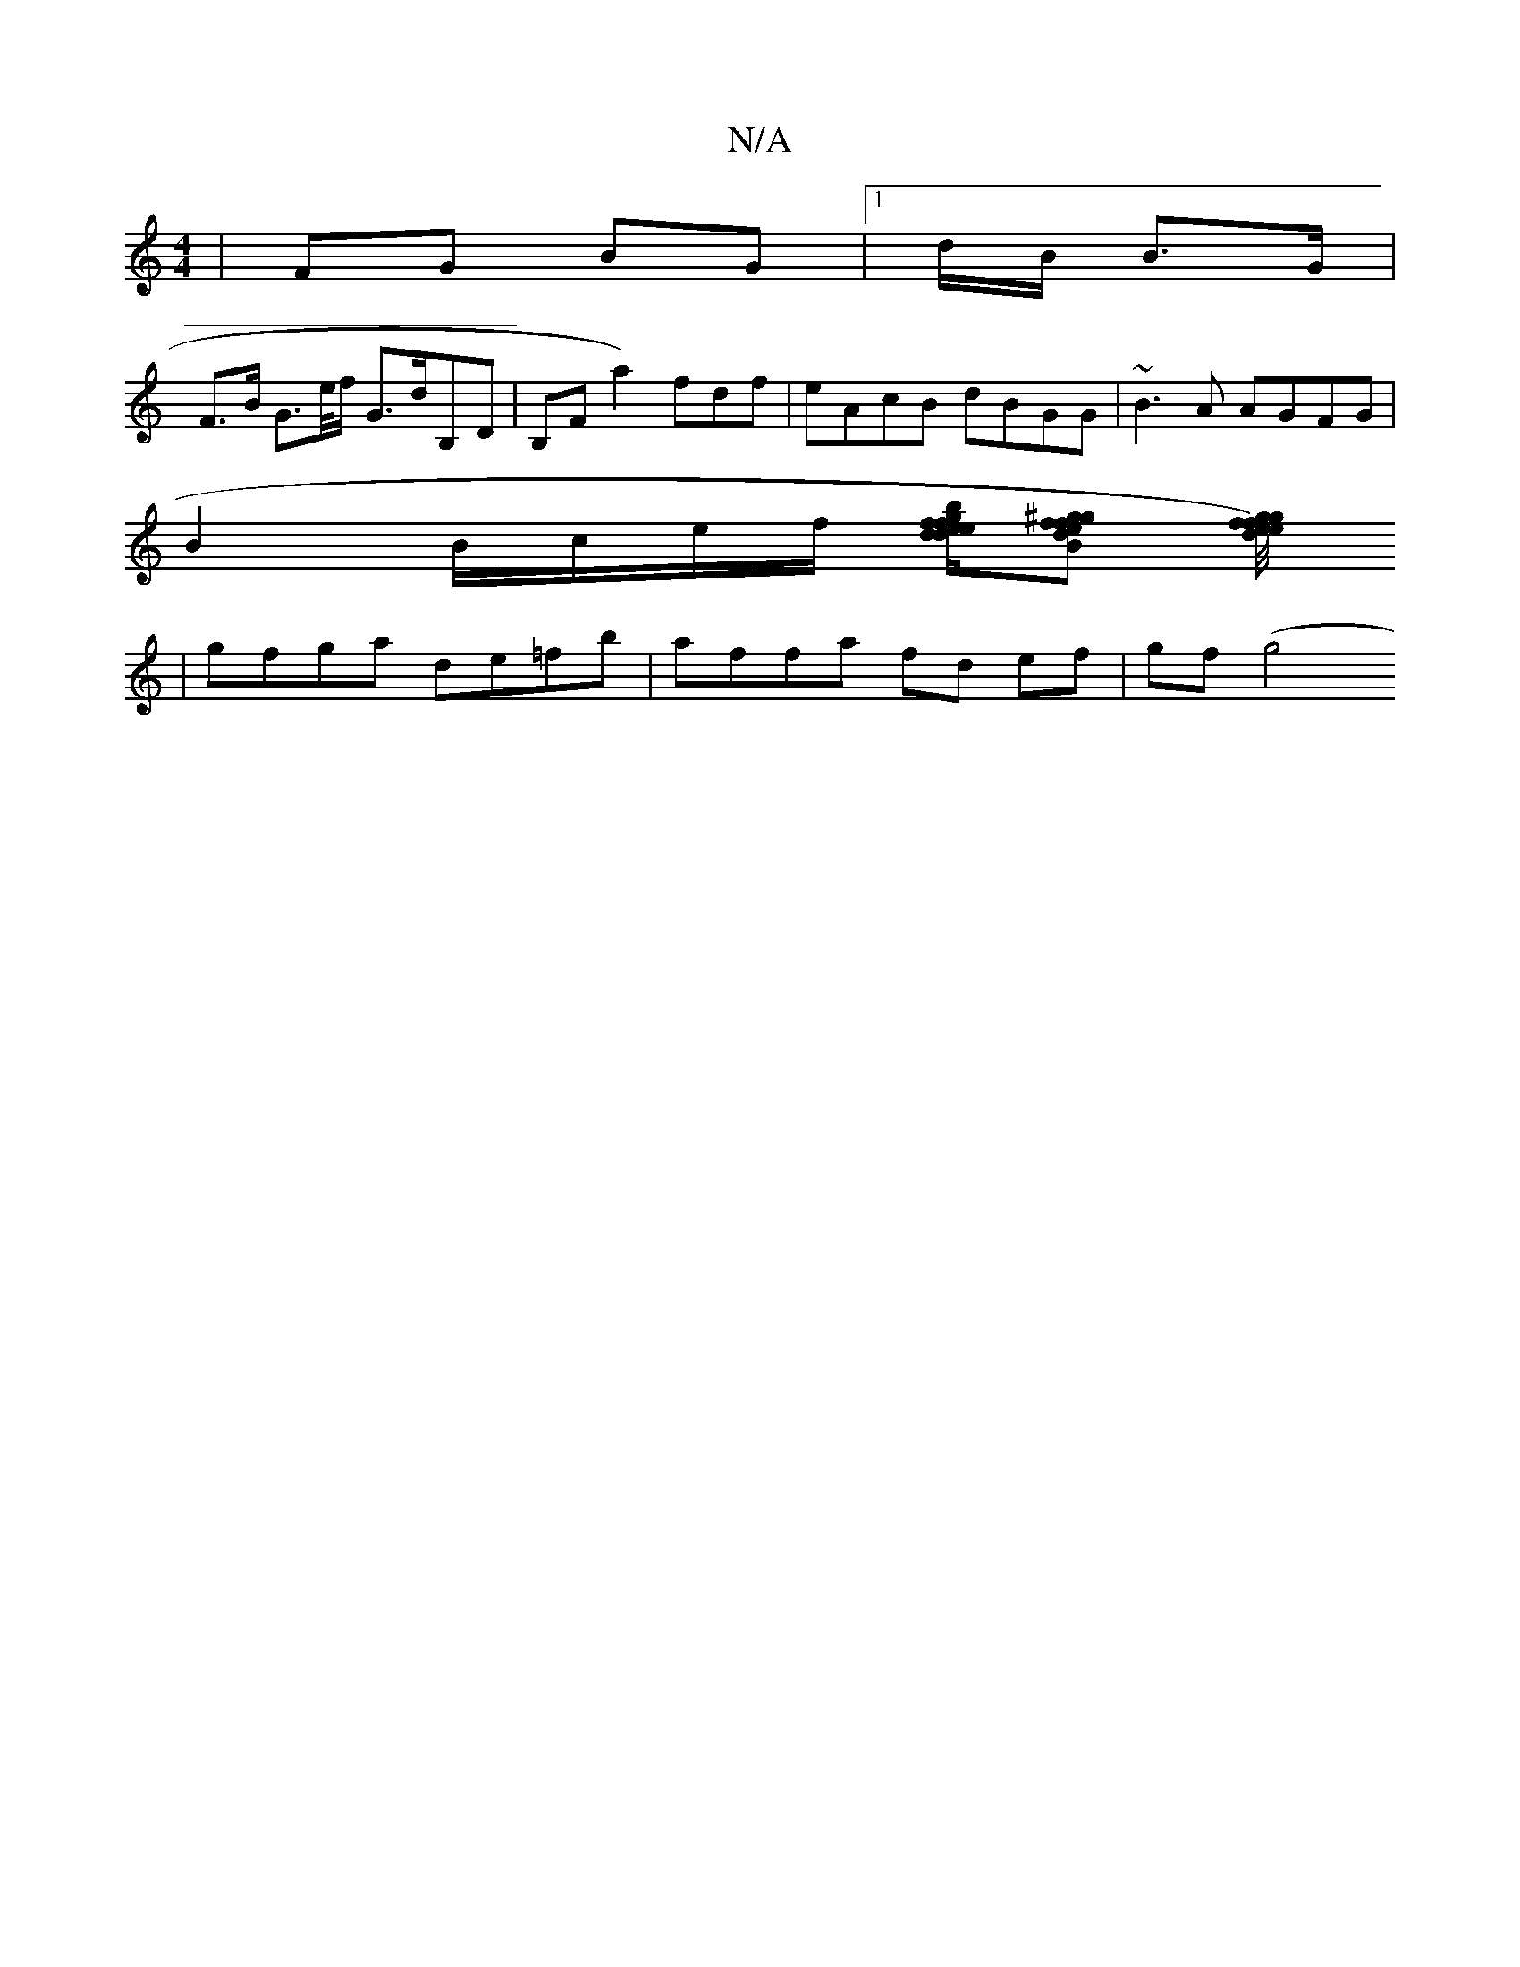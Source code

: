 X:1
T:N/A
M:4/4
R:N/A
K:Cmajor
/ | FG BG |1 d/B/ B>G |
F>B G>e/f/ G>dB,D|B,F a2)fdf | eAcB dBGG | ~B3A AGFG|
B2 B/c/e/f/ [f/f/e/d/|b>edg][fgdf^gB-e] [ged) e/f//g/|f>edF|AGFD EA,D2|BDBd cBcB|Afed dddd:|
|gfga de=fb|affa fd ef|gf(g4 